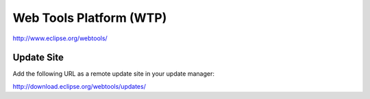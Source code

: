 Web Tools Platform (WTP)
************************

http://www.eclipse.org/webtools/

Update Site
===========

Add the following URL as a remote update site in your update manager:

http://download.eclipse.org/webtools/updates/

